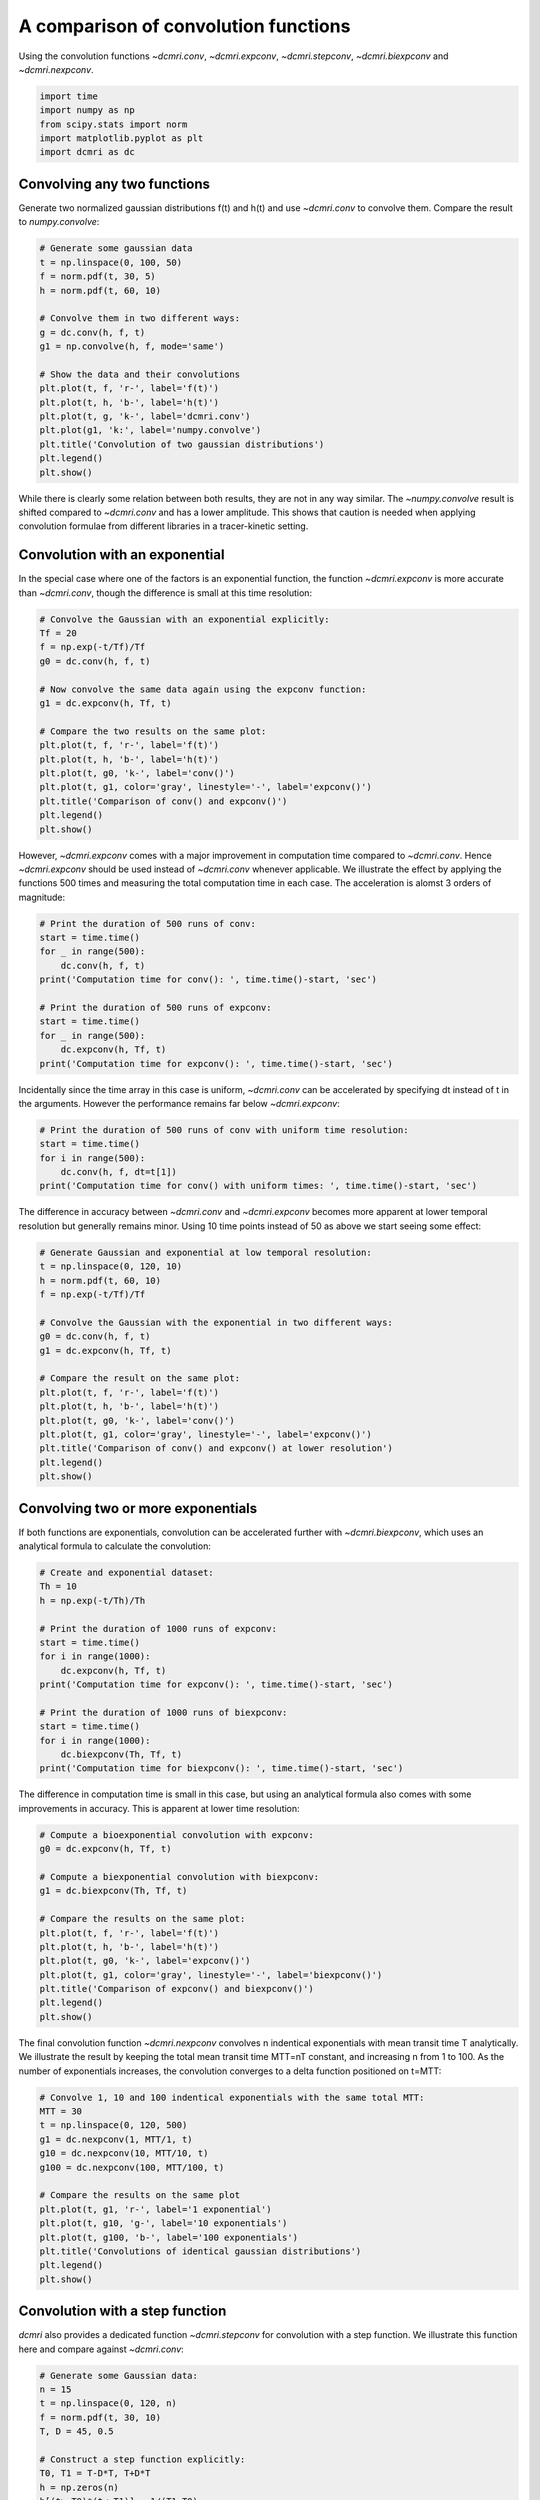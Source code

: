 
.. DO NOT EDIT.
.. THIS FILE WAS AUTOMATICALLY GENERATED BY SPHINX-GALLERY.
.. TO MAKE CHANGES, EDIT THE SOURCE PYTHON FILE:
.. "generated\examples\tools\plot_convolution.py"
.. LINE NUMBERS ARE GIVEN BELOW.

.. only:: html

    .. note::
        :class: sphx-glr-download-link-note

        :ref:`Go to the end <sphx_glr_download_generated_examples_tools_plot_convolution.py>`
        to download the full example code

.. rst-class:: sphx-glr-example-title

.. _sphx_glr_generated_examples_tools_plot_convolution.py:


=====================================
A comparison of convolution functions
=====================================

Using the convolution functions `~dcmri.conv`, `~dcmri.expconv`, `~dcmri.stepconv`, `~dcmri.biexpconv` and `~dcmri.nexpconv`. 

.. GENERATED FROM PYTHON SOURCE LINES 10-16

.. code-block:: Python

    import time
    import numpy as np
    from scipy.stats import norm
    import matplotlib.pyplot as plt
    import dcmri as dc








.. GENERATED FROM PYTHON SOURCE LINES 17-20

Convolving any two functions
----------------------------
Generate two normalized gaussian distributions f(t) and h(t) and use `~dcmri.conv` to convolve them. Compare the result to `numpy.convolve`:

.. GENERATED FROM PYTHON SOURCE LINES 20-39

.. code-block:: Python


    # Generate some gaussian data
    t = np.linspace(0, 100, 50)
    f = norm.pdf(t, 30, 5)
    h = norm.pdf(t, 60, 10)

    # Convolve them in two different ways:
    g = dc.conv(h, f, t)
    g1 = np.convolve(h, f, mode='same')

    # Show the data and their convolutions
    plt.plot(t, f, 'r-', label='f(t)')
    plt.plot(t, h, 'b-', label='h(t)')
    plt.plot(t, g, 'k-', label='dcmri.conv')
    plt.plot(g1, 'k:', label='numpy.convolve')
    plt.title('Convolution of two gaussian distributions')
    plt.legend()
    plt.show()




.. image-sg:: /generated/examples/tools/images/sphx_glr_plot_convolution_001.png
   :alt: Convolution of two gaussian distributions
   :srcset: /generated/examples/tools/images/sphx_glr_plot_convolution_001.png
   :class: sphx-glr-single-img





.. GENERATED FROM PYTHON SOURCE LINES 40-41

While there is clearly some relation between both results, they are not in any way similar. The `~numpy.convolve` result is shifted compared to `~dcmri.conv` and has a lower amplitude. This shows that caution is needed when applying convolution formulae from different libraries in a tracer-kinetic setting.

.. GENERATED FROM PYTHON SOURCE LINES 44-47

Convolution with an exponential
-------------------------------
In the special case where one of the factors is an exponential function, the function `~dcmri.expconv` is more accurate than `~dcmri.conv`, though the difference is small at this time resolution:

.. GENERATED FROM PYTHON SOURCE LINES 47-65

.. code-block:: Python


    # Convolve the Gaussian with an exponential explicitly:
    Tf = 20
    f = np.exp(-t/Tf)/Tf
    g0 = dc.conv(h, f, t)

    # Now convolve the same data again using the expconv function:
    g1 = dc.expconv(h, Tf, t)

    # Compare the two results on the same plot:
    plt.plot(t, f, 'r-', label='f(t)')
    plt.plot(t, h, 'b-', label='h(t)')
    plt.plot(t, g0, 'k-', label='conv()')
    plt.plot(t, g1, color='gray', linestyle='-', label='expconv()')
    plt.title('Comparison of conv() and expconv()')
    plt.legend()
    plt.show()




.. image-sg:: /generated/examples/tools/images/sphx_glr_plot_convolution_002.png
   :alt: Comparison of conv() and expconv()
   :srcset: /generated/examples/tools/images/sphx_glr_plot_convolution_002.png
   :class: sphx-glr-single-img





.. GENERATED FROM PYTHON SOURCE LINES 66-67

However, `~dcmri.expconv` comes with a major improvement in computation time compared to `~dcmri.conv`. Hence `~dcmri.expconv` should be used instead of `~dcmri.conv` whenever applicable. We illustrate the effect by applying the functions 500 times and measuring the total computation time in each case. The acceleration is alomst 3 orders of magnitude:

.. GENERATED FROM PYTHON SOURCE LINES 67-80

.. code-block:: Python


    # Print the duration of 500 runs of conv:
    start = time.time()
    for _ in range(500):
        dc.conv(h, f, t)
    print('Computation time for conv(): ', time.time()-start, 'sec')

    # Print the duration of 500 runs of expconv:
    start = time.time()
    for _ in range(500):
        dc.expconv(h, Tf, t)
    print('Computation time for expconv(): ', time.time()-start, 'sec')





.. rst-class:: sphx-glr-script-out

 .. code-block:: none

    Computation time for conv():  3.5543596744537354 sec
    Computation time for expconv():  0.015656709671020508 sec




.. GENERATED FROM PYTHON SOURCE LINES 81-82

Incidentally since the time array in this case is uniform, `~dcmri.conv` can be accelerated by specifying dt instead of t in the arguments. However the performance remains far below `~dcmri.expconv`:

.. GENERATED FROM PYTHON SOURCE LINES 82-89

.. code-block:: Python


    # Print the duration of 500 runs of conv with uniform time resolution:
    start = time.time()
    for i in range(500):
        dc.conv(h, f, dt=t[1])
    print('Computation time for conv() with uniform times: ', time.time()-start, 'sec')





.. rst-class:: sphx-glr-script-out

 .. code-block:: none

    Computation time for conv() with uniform times:  1.7059245109558105 sec




.. GENERATED FROM PYTHON SOURCE LINES 90-91

The difference in accuracy between `~dcmri.conv` and `~dcmri.expconv` becomes more apparent at lower temporal resolution but generally remains minor. Using 10 time points instead of 50 as above we start seeing some effect:

.. GENERATED FROM PYTHON SOURCE LINES 91-110

.. code-block:: Python


    # Generate Gaussian and exponential at low temporal resolution:
    t = np.linspace(0, 120, 10)
    h = norm.pdf(t, 60, 10)
    f = np.exp(-t/Tf)/Tf

    # Convolve the Gaussian with the exponential in two different ways:
    g0 = dc.conv(h, f, t)
    g1 = dc.expconv(h, Tf, t)

    # Compare the result on the same plot:
    plt.plot(t, f, 'r-', label='f(t)')
    plt.plot(t, h, 'b-', label='h(t)')
    plt.plot(t, g0, 'k-', label='conv()')
    plt.plot(t, g1, color='gray', linestyle='-', label='expconv()')
    plt.title('Comparison of conv() and expconv() at lower resolution')
    plt.legend()
    plt.show()




.. image-sg:: /generated/examples/tools/images/sphx_glr_plot_convolution_003.png
   :alt: Comparison of conv() and expconv() at lower resolution
   :srcset: /generated/examples/tools/images/sphx_glr_plot_convolution_003.png
   :class: sphx-glr-single-img





.. GENERATED FROM PYTHON SOURCE LINES 111-114

Convolving two or more exponentials
-----------------------------------
If both functions are exponentials, convolution can be accelerated further with `~dcmri.biexpconv`, which uses an analytical formula to calculate the convolution: 

.. GENERATED FROM PYTHON SOURCE LINES 114-131

.. code-block:: Python


    # Create and exponential dataset:
    Th = 10
    h = np.exp(-t/Th)/Th

    # Print the duration of 1000 runs of expconv:
    start = time.time()
    for i in range(1000):
        dc.expconv(h, Tf, t)
    print('Computation time for expconv(): ', time.time()-start, 'sec')

    # Print the duration of 1000 runs of biexpconv:
    start = time.time()
    for i in range(1000):
        dc.biexpconv(Th, Tf, t)
    print('Computation time for biexpconv(): ', time.time()-start, 'sec')





.. rst-class:: sphx-glr-script-out

 .. code-block:: none

    Computation time for expconv():  0.015580892562866211 sec
    Computation time for biexpconv():  0.0 sec




.. GENERATED FROM PYTHON SOURCE LINES 132-133

The difference in computation time is small in this case, but using an analytical formula also comes with some improvements in accuracy. This is apparent at lower time resolution:

.. GENERATED FROM PYTHON SOURCE LINES 133-149

.. code-block:: Python


    # Compute a bioexponential convolution with expconv:
    g0 = dc.expconv(h, Tf, t)

    # Compute a biexponential convolution with biexpconv:
    g1 = dc.biexpconv(Th, Tf, t)

    # Compare the results on the same plot:
    plt.plot(t, f, 'r-', label='f(t)')
    plt.plot(t, h, 'b-', label='h(t)')
    plt.plot(t, g0, 'k-', label='expconv()')
    plt.plot(t, g1, color='gray', linestyle='-', label='biexpconv()')
    plt.title('Comparison of expconv() and biexpconv()')
    plt.legend()
    plt.show()




.. image-sg:: /generated/examples/tools/images/sphx_glr_plot_convolution_004.png
   :alt: Comparison of expconv() and biexpconv()
   :srcset: /generated/examples/tools/images/sphx_glr_plot_convolution_004.png
   :class: sphx-glr-single-img





.. GENERATED FROM PYTHON SOURCE LINES 150-151

The final convolution function `~dcmri.nexpconv` convolves n indentical exponentials with mean transit time T analytically. We illustrate the result by keeping the total mean transit time MTT=nT constant, and increasing n from 1 to 100. As the number of exponentials increases, the convolution converges to a delta function positioned on t=MTT:

.. GENERATED FROM PYTHON SOURCE LINES 151-168

.. code-block:: Python


    # Convolve 1, 10 and 100 indentical exponentials with the same total MTT:
    MTT = 30
    t = np.linspace(0, 120, 500)
    g1 = dc.nexpconv(1, MTT/1, t)
    g10 = dc.nexpconv(10, MTT/10, t)
    g100 = dc.nexpconv(100, MTT/100, t)

    # Compare the results on the same plot
    plt.plot(t, g1, 'r-', label='1 exponential')
    plt.plot(t, g10, 'g-', label='10 exponentials')
    plt.plot(t, g100, 'b-', label='100 exponentials')
    plt.title('Convolutions of identical gaussian distributions')
    plt.legend()
    plt.show()
 




.. image-sg:: /generated/examples/tools/images/sphx_glr_plot_convolution_005.png
   :alt: Convolutions of identical gaussian distributions
   :srcset: /generated/examples/tools/images/sphx_glr_plot_convolution_005.png
   :class: sphx-glr-single-img





.. GENERATED FROM PYTHON SOURCE LINES 169-172

Convolution with a step function
--------------------------------
`dcmri` also provides a dedicated function `~dcmri.stepconv` for convolution with a step function. We illustrate this function here and compare against `~dcmri.conv`:

.. GENERATED FROM PYTHON SOURCE LINES 172-199

.. code-block:: Python


    # Generate some Gaussian data:
    n = 15
    t = np.linspace(0, 120, n)
    f = norm.pdf(t, 30, 10)
    T, D = 45, 0.5

    # Construct a step function explicitly:
    T0, T1 = T-D*T, T+D*T
    h = np.zeros(n)
    h[(t>=T0)*(t<=T1)] = 1/(T1-T0)

    # Convolve the step function with the Gaussian using conv:
    g0 = dc.conv(h, f, t)

    # Convolve the step function with the Gaussian using stepconv:
    g1 = dc.stepconv(f, T, D, t)

    # Compare the results on the same plot:
    plt.plot(t, f, 'r-', label='f(t)')
    plt.plot(t, g0, 'k-', label='conv()')
    plt.plot(t, g1, color='gray', linestyle='-', label='stepconv()')
    plt.title('Comparison of conv() and stepconv()')
    plt.legend()
    plt.show()





.. image-sg:: /generated/examples/tools/images/sphx_glr_plot_convolution_006.png
   :alt: Comparison of conv() and stepconv()
   :srcset: /generated/examples/tools/images/sphx_glr_plot_convolution_006.png
   :class: sphx-glr-single-img





.. GENERATED FROM PYTHON SOURCE LINES 200-201

As with `~dcmri.expconv` the difference between `~dcmri.stepconv` and `~dcmri.conv` is relatively small even for coarse time grids such as the above, but there is a more substantial gain in computation time: 

.. GENERATED FROM PYTHON SOURCE LINES 201-214

.. code-block:: Python


    # Print the computation time for 500 runs of conv:
    start = time.time()
    for _ in range(500):
        dc.conv(h, f, t)
    print('Computation time for conv(): ', time.time()-start, 'sec')

    # Print the computation time for 500 runs of stepconv:
    start = time.time()
    for _ in range(500):
        dc.stepconv(f, T, D, t)
    print('Computation time for stepconv(): ', time.time()-start, 'sec')





.. rst-class:: sphx-glr-script-out

 .. code-block:: none

    Computation time for conv():  0.4229097366333008 sec
    Computation time for stepconv():  0.1562492847442627 sec





.. rst-class:: sphx-glr-timing

   **Total running time of the script:** (0 minutes 6.791 seconds)


.. _sphx_glr_download_generated_examples_tools_plot_convolution.py:

.. only:: html

  .. container:: sphx-glr-footer sphx-glr-footer-example

    .. container:: sphx-glr-download sphx-glr-download-jupyter

      :download:`Download Jupyter notebook: plot_convolution.ipynb <plot_convolution.ipynb>`

    .. container:: sphx-glr-download sphx-glr-download-python

      :download:`Download Python source code: plot_convolution.py <plot_convolution.py>`


.. only:: html

 .. rst-class:: sphx-glr-signature

    `Gallery generated by Sphinx-Gallery <https://sphinx-gallery.github.io>`_
